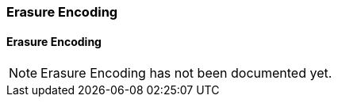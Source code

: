 [#chapter-erasure-encoding]
=== Erasure Encoding

[#sect-erasure-encoding]
==== Erasure Encoding

NOTE: Erasure Encoding has not been documented yet.
